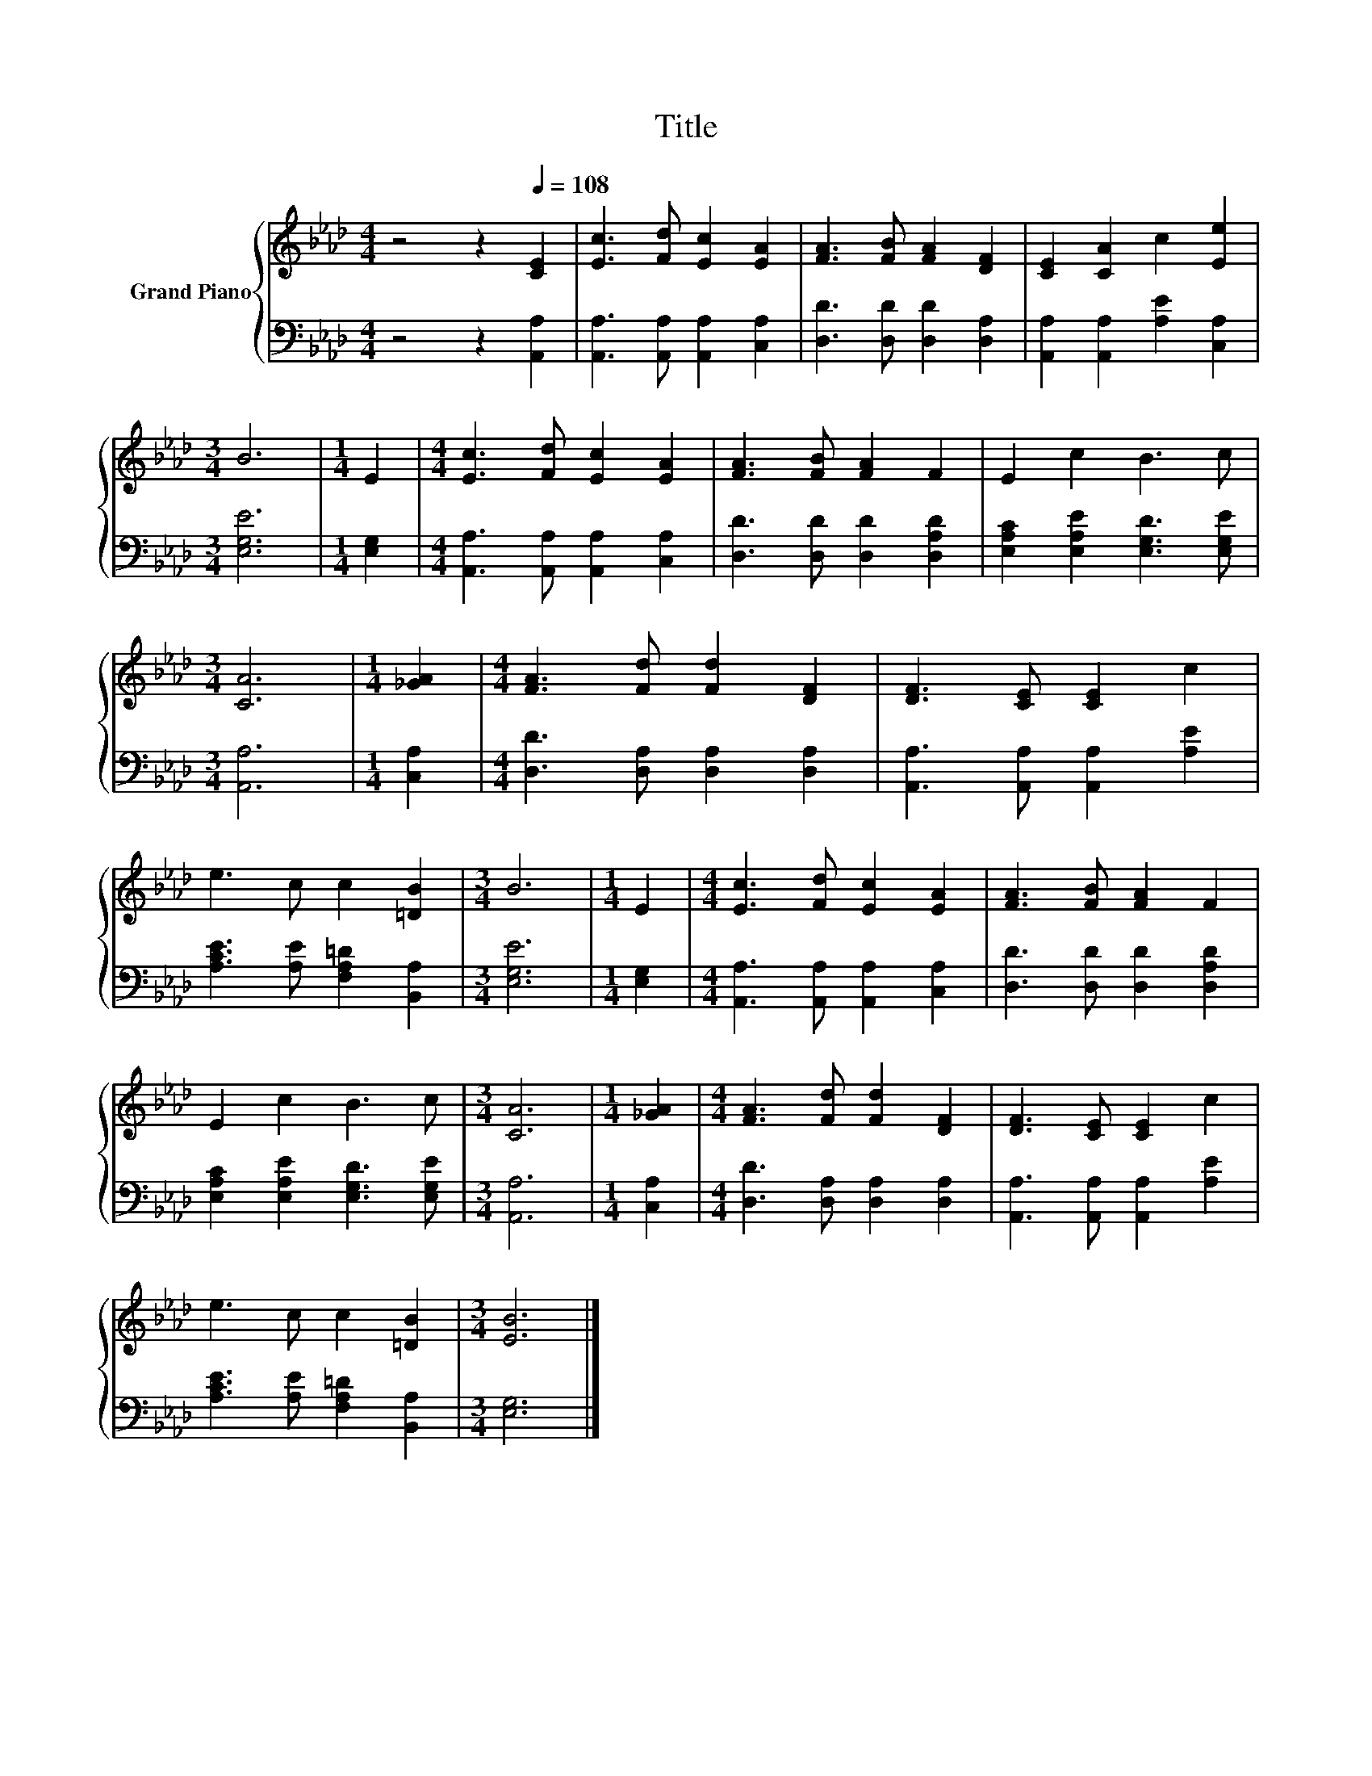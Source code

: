 X:1
T:Title
%%score { 1 | 2 }
L:1/8
M:4/4
K:Ab
V:1 treble nm="Grand Piano"
V:2 bass 
V:1
 z4 z2[Q:1/4=108] [CE]2 | [Ec]3 [Fd] [Ec]2 [EA]2 | [FA]3 [FB] [FA]2 [DF]2 | [CE]2 [CA]2 c2 [Ee]2 | %4
[M:3/4] B6 |[M:1/4] E2 |[M:4/4] [Ec]3 [Fd] [Ec]2 [EA]2 | [FA]3 [FB] [FA]2 F2 | E2 c2 B3 c | %9
[M:3/4] [CA]6 |[M:1/4] [_GA]2 |[M:4/4] [FA]3 [Fd] [Fd]2 [DF]2 | [DF]3 [CE] [CE]2 c2 | %13
 e3 c c2 [=DB]2 |[M:3/4] B6 |[M:1/4] E2 |[M:4/4] [Ec]3 [Fd] [Ec]2 [EA]2 | [FA]3 [FB] [FA]2 F2 | %18
 E2 c2 B3 c |[M:3/4] [CA]6 |[M:1/4] [_GA]2 |[M:4/4] [FA]3 [Fd] [Fd]2 [DF]2 | [DF]3 [CE] [CE]2 c2 | %23
 e3 c c2 [=DB]2 |[M:3/4] [EB]6 |] %25
V:2
 z4 z2 [A,,A,]2 | [A,,A,]3 [A,,A,] [A,,A,]2 [C,A,]2 | [D,D]3 [D,D] [D,D]2 [D,A,]2 | %3
 [A,,A,]2 [A,,A,]2 [A,E]2 [C,A,]2 |[M:3/4] [E,G,E]6 |[M:1/4] [E,G,]2 | %6
[M:4/4] [A,,A,]3 [A,,A,] [A,,A,]2 [C,A,]2 | [D,D]3 [D,D] [D,D]2 [D,A,D]2 | %8
 [E,A,C]2 [E,A,E]2 [E,G,D]3 [E,G,E] |[M:3/4] [A,,A,]6 |[M:1/4] [C,A,]2 | %11
[M:4/4] [D,D]3 [D,A,] [D,A,]2 [D,A,]2 | [A,,A,]3 [A,,A,] [A,,A,]2 [A,E]2 | %13
 [A,CE]3 [A,E] [F,A,=D]2 [B,,A,]2 |[M:3/4] [E,G,E]6 |[M:1/4] [E,G,]2 | %16
[M:4/4] [A,,A,]3 [A,,A,] [A,,A,]2 [C,A,]2 | [D,D]3 [D,D] [D,D]2 [D,A,D]2 | %18
 [E,A,C]2 [E,A,E]2 [E,G,D]3 [E,G,E] |[M:3/4] [A,,A,]6 |[M:1/4] [C,A,]2 | %21
[M:4/4] [D,D]3 [D,A,] [D,A,]2 [D,A,]2 | [A,,A,]3 [A,,A,] [A,,A,]2 [A,E]2 | %23
 [A,CE]3 [A,E] [F,A,=D]2 [B,,A,]2 |[M:3/4] [E,G,]6 |] %25

